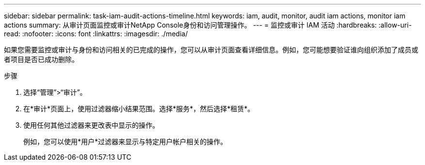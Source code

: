 ---
sidebar: sidebar 
permalink: task-iam-audit-actions-timeline.html 
keywords: iam, audit, monitor, audit iam actions, monitor iam actions 
summary: 从审计页面监控或审计NetApp Console身份和访问管理操作。 
---
= 监控或审计 IAM 活动
:hardbreaks:
:allow-uri-read: 
:nofooter: 
:icons: font
:linkattrs: 
:imagesdir: ./media/


[role="lead"]
如果您需要监控或审计与身份和访问相关的已完成的操作，您可以从审计页面查看详细信息。例如，您可能想要验证谁向组织添加了成员或者项目是否已成功删除。

.步骤
. 选择“管理”>“审计”。
. 在*审计*页面上，使用过滤器缩小结果范围。选择*服务*，然后选择*租赁*。
. 使用任何其他过滤器来更改表中显示的操作。
+
例如，您可以使用*用户*过滤器来显示与特定用户帐户相关的操作。


